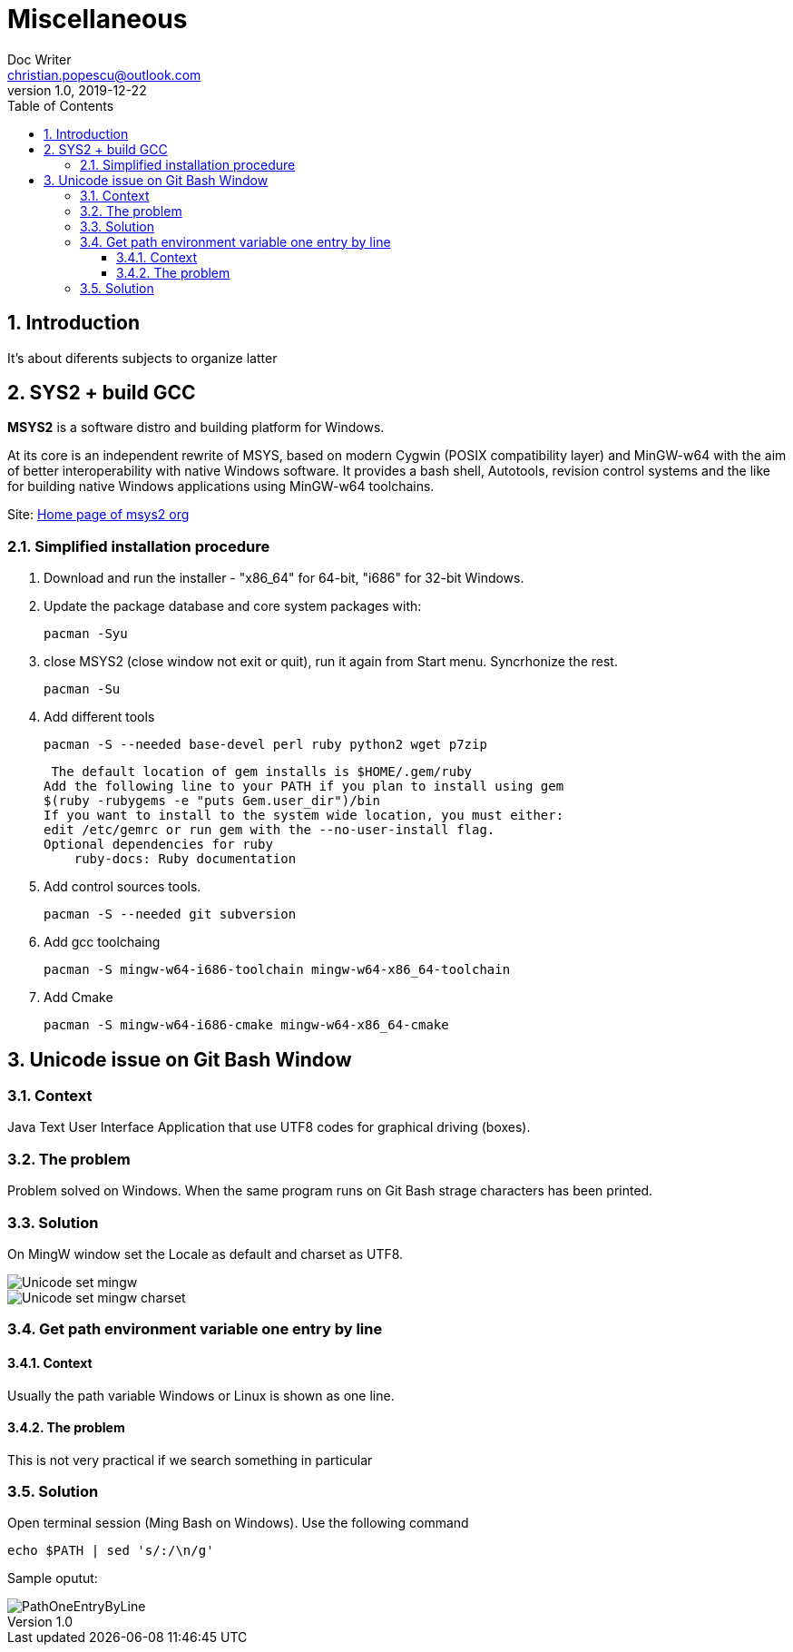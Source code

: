 = Miscellaneous
Doc Writer <christian.popescu@outlook.com>
v 1.0, 2019-12-22
:sectnums:
:toc:
:toclevels: 5

== Introduction
It's about diferents subjects to organize latter

== SYS2 + build GCC

*MSYS2* is a software distro and building platform for Windows.

At its core is an independent rewrite of MSYS, based on modern Cygwin (POSIX compatibility layer) and MinGW-w64 with the aim of better interoperability with native Windows software. 
It provides a bash shell, Autotools, revision control systems and the like for building native Windows applications using MinGW-w64 toolchains.

Site: https://www.msys2.org/[Home page of msys2 org] 


=== Simplified installation procedure

1. Download and run the installer - "x86_64" for 64-bit, "i686" for 32-bit Windows.
 
2. Update the package database and core system packages with:
	
	pacman -Syu
 
 
 3. close MSYS2 (close window not exit or quit), run it again from Start menu. Syncrhonize the rest.
 
 	pacman -Su
 	
 4. Add different tools
 
	 pacman -S --needed base-devel perl ruby python2 wget p7zip
 
 The default location of gem installs is $HOME/.gem/ruby
Add the following line to your PATH if you plan to install using gem
$(ruby -rubygems -e "puts Gem.user_dir")/bin
If you want to install to the system wide location, you must either:
edit /etc/gemrc or run gem with the --no-user-install flag.
Optional dependencies for ruby
    ruby-docs: Ruby documentation
 
 
 
5. Add control sources tools.

	 pacman -S --needed git subversion
	 
6. Add gcc toolchaing

	pacman -S mingw-w64-i686-toolchain mingw-w64-x86_64-toolchain 

7. Add Cmake

	pacman -S mingw-w64-i686-cmake mingw-w64-x86_64-cmake 
    
    
== Unicode issue on Git Bash Window

=== Context
Java Text User Interface Application that use UTF8 codes for graphical driving (boxes).

=== The problem
Problem solved on Windows. When the same program runs on Git Bash strage characters has been printed.

=== Solution 
On MingW window set the Locale as default and charset as UTF8.

image::img/Unicode_set_mingw.png[]

image::img/Unicode_set_mingw_charset.png[]

=== Get path environment variable one entry by line

==== Context
Usually the path variable Windows or Linux is shown as one line.

====  The problem
This is not very practical if we search something in particular

=== Solution

Open terminal session (Ming Bash on Windows). Use the following command

    echo $PATH | sed 's/:/\n/g'

Sample oputut:

image::/img/PathOneEntryByLine.png[]










